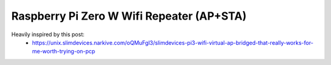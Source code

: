 Raspberry Pi Zero W Wifi Repeater (AP+STA)
##########################################

Heavily inspired by this post:
 * https://unix.slimdevices.narkive.com/oQMuFgl3/slimdevices-pi3-wifi-virtual-ap-bridged-that-really-works-for-me-worth-trying-on-pcp



